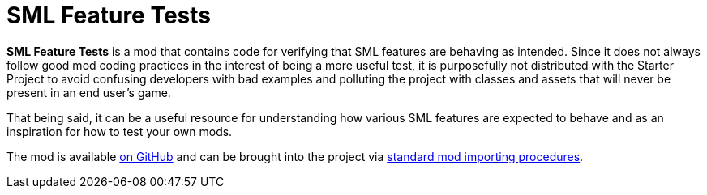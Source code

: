 = SML Feature Tests

**SML Feature Tests** is a mod that contains code for verifying that SML features are behaving as intended.
Since it does not always follow good mod coding practices in the interest of being a more useful test,
it is purposefully not distributed with the Starter Project to avoid confusing developers with bad examples
and polluting the project with classes and assets that will never be present in an end user's game.

That being said,
it can be a useful resource for understanding how various SML features are expected to behave
and as an inspiration for how to test your own mods.

The mod is available https://github.com/satisfactorymodding/SMLFeatureTests[on GitHub]
and can be brought into the project via
xref:Development/BeginnersGuide/ImportingAnotherMod.adoc[standard mod importing procedures].
